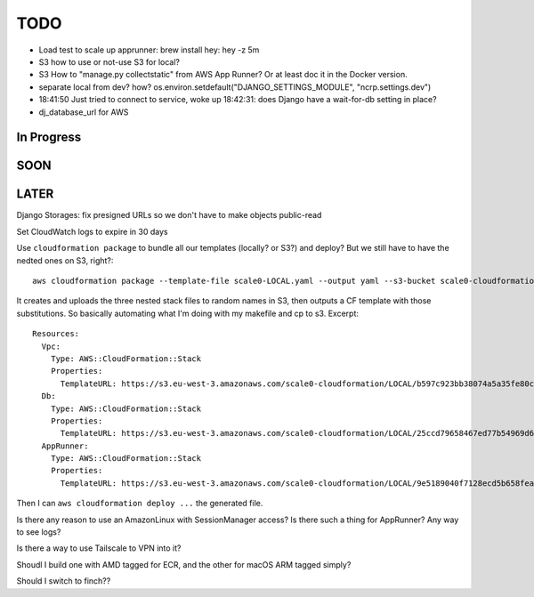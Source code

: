 ======
 TODO
======


* Load test to scale up apprunner: brew install hey: hey -z 5m

* S3 how to use or not-use S3 for local?

* S3 How to "manage.py collectstatic" from AWS App Runner? Or at least
  doc it in the Docker version.

* separate local from dev? how?
  os.environ.setdefault("DJANGO_SETTINGS_MODULE", "ncrp.settings.dev")
* 18:41:50 Just tried to connect to service, woke up 18:42:31: does
  Django have a wait-for-db setting in place?
* dj_database_url for AWS



In Progress
===========


SOON
====


LATER
=====

Django Storages: fix presigned URLs so we don't have to make objects public-read

Set CloudWatch logs to expire in 30 days

Use ``cloudformation package`` to bundle all our templates (locally?
or S3?) and deploy? But we still have to have the nedted ones on S3,
right?::

  aws cloudformation package --template-file scale0-LOCAL.yaml --output yaml --s3-bucket scale0-cloudformation --s3-prefix LOCAL --output-template-file PACKAGED.yml

It creates and uploads the three nested stack files to random names in
S3, then outputs a CF template with those substitutions. So basically
automating what I'm doing with my makefile and cp to s3. Excerpt::

  Resources:
    Vpc:
      Type: AWS::CloudFormation::Stack
      Properties:
        TemplateURL: https://s3.eu-west-3.amazonaws.com/scale0-cloudformation/LOCAL/b597c923bb38074a5a35fe80c7bf7be9.template
    Db:
      Type: AWS::CloudFormation::Stack
      Properties:
        TemplateURL: https://s3.eu-west-3.amazonaws.com/scale0-cloudformation/LOCAL/25ccd79658467ed77b54969d638e8e34.template
    AppRunner:
      Type: AWS::CloudFormation::Stack
      Properties:
        TemplateURL: https://s3.eu-west-3.amazonaws.com/scale0-cloudformation/LOCAL/9e5189040f7128ecd5b658fea7bc8c96.template

Then I can ``aws cloudformation deploy ...`` the generated file.



Is there any reason to use an AmazonLinux with SessionManager access? Is there such a thing for AppRunner? Any way to see logs?

Is there a way to use Tailscale to VPN into it?

Shoudl I build one with AMD tagged for ECR, and the other for macOS
ARM tagged simply?

Should I switch to finch??

